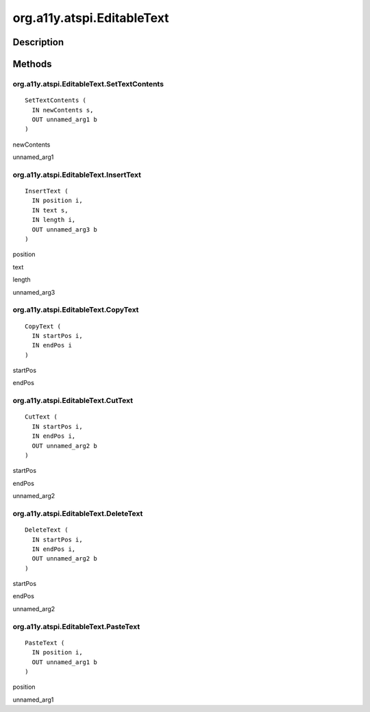 .. _org.a11y.atspi.EditableText:

===========================
org.a11y.atspi.EditableText
===========================

-----------
Description
-----------

.. _org.a11y.atspi.EditableText Description:





.. _org.a11y.atspi.EditableText Methods:

-------
Methods
-------

.. _org.a11y.atspi.EditableText.SetTextContents:

org.a11y.atspi.EditableText.SetTextContents
^^^^^^^^^^^^^^^^^^^^^^^^^^^^^^^^^^^^^^^^^^^

::

    SetTextContents (
      IN newContents s,
      OUT unnamed_arg1 b
    )





newContents
  

unnamed_arg1
  



.. _org.a11y.atspi.EditableText.InsertText:

org.a11y.atspi.EditableText.InsertText
^^^^^^^^^^^^^^^^^^^^^^^^^^^^^^^^^^^^^^

::

    InsertText (
      IN position i,
      IN text s,
      IN length i,
      OUT unnamed_arg3 b
    )





position
  

text
  

length
  

unnamed_arg3
  



.. _org.a11y.atspi.EditableText.CopyText:

org.a11y.atspi.EditableText.CopyText
^^^^^^^^^^^^^^^^^^^^^^^^^^^^^^^^^^^^

::

    CopyText (
      IN startPos i,
      IN endPos i
    )





startPos
  

endPos
  



.. _org.a11y.atspi.EditableText.CutText:

org.a11y.atspi.EditableText.CutText
^^^^^^^^^^^^^^^^^^^^^^^^^^^^^^^^^^^

::

    CutText (
      IN startPos i,
      IN endPos i,
      OUT unnamed_arg2 b
    )





startPos
  

endPos
  

unnamed_arg2
  



.. _org.a11y.atspi.EditableText.DeleteText:

org.a11y.atspi.EditableText.DeleteText
^^^^^^^^^^^^^^^^^^^^^^^^^^^^^^^^^^^^^^

::

    DeleteText (
      IN startPos i,
      IN endPos i,
      OUT unnamed_arg2 b
    )





startPos
  

endPos
  

unnamed_arg2
  



.. _org.a11y.atspi.EditableText.PasteText:

org.a11y.atspi.EditableText.PasteText
^^^^^^^^^^^^^^^^^^^^^^^^^^^^^^^^^^^^^

::

    PasteText (
      IN position i,
      OUT unnamed_arg1 b
    )





position
  

unnamed_arg1
  


